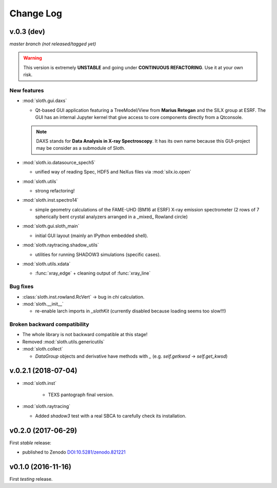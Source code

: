 .. -*- coding: utf-8 -*-

Change Log
==========

v.0.3 (dev)
-----------

*master branch (not released/tagged yet)*

.. warning:: This version is extremely **UNSTABLE** and going under **CONTINUOUS REFACTORING**. Use it at your own risk.

New features
''''''''''''

* :mod:`sloth.gui.daxs`

  - Qt-based GUI application featuring a TreeModel/View from **Marius Retegan**
    and the SILX group at ESRF. The GUI has an internal Jupyter kernel that
    give access to core components directly from a Qtconsole.

  .. note::

        DAXS stands for **Data Analysis in X-ray Spectroscopy**. It has its own
        name because this GUI-project may be consider as a submodule of Sloth.

* :mod:`sloth.io.datasource_spech5`

  - unified way of reading Spec, HDF5 and NeXus files via :mod:`silx.io.open`

* :mod:`sloth.utils`

  - strong refactoring!

* :mod:`sloth.inst.spectro14`

  - simple geometry calculations of the FAME-UHD (BM16 at ESRF) X-ray
    emission spectrometer (2 rows of 7 spherically bent crystal
    analyzers arranged in a _mixed_ Rowland circle)

* :mod:`sloth.gui.sloth_main`

  - initial GUI layout (mainly an IPython embedded shell).

* :mod:`sloth.raytracing.shadow_utils`

  - utilities for running SHADOW3 simulations (specific cases).

* :mod:`sloth.utils.xdata`

  - :func:`xray_edge` + cleaning output of :func:`xray_line`

Bug fixes
'''''''''

* :class:`sloth.inst.rowland.RcVert` -> bug in `chi` calculation.

* :mod:`sloth.__init__`

  - re-enable larch imports in `_slothKit` (currently disabled
    because loading seems too slow!!!)

Broken backward compatibility
'''''''''''''''''''''''''''''

* The whole library is not backward compatible at this stage!

* Removed :mod:`sloth.utils.genericutils`

* :mod:`sloth.collect`

  - `DataGroup` objects and derivative have methods with `_`
    (e.g. `self.getkwsd` -> `self.get_kwsd`)


v.0.2.1 (2018-07-04)
--------------------

* :mod:`sloth.inst`

   * TEXS pantograph final version.

* :mod:`sloth.raytracing`

  * Added `shadow3` test with a real SBCA to carefully check its installation.

v0.2.0 (2017-06-29)
-------------------

First *stable* release:

* published to Zenodo `DOI:10.5281/zenodo.821221 <https://doi.org/10.5281/zenodo.821221>`_

v0.1.0 (2016-11-16)
-------------------

First *testing* release.
